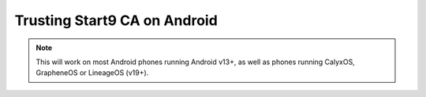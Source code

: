 .. _lan-android:

==============================
Trusting Start9 CA on Android
==============================

.. note:: This will work on most Android phones running Android v13+, as well as phones running CalyxOS, GrapheneOS or LineageOS (v19+).

.. tabs::

    .. group-tab:: Android v13+

        Tap **Settings > Security > More security settings > Encryption & credentials > Install a certificate > CA Certificate > Install Anyway** and select your "[adjective-noun] Local Root CA" certificate.

        .. figure:: /_static/images/ssl/android/droidLAN2.png
            :width: 30%
            :alt: Install certificate
    
    .. group-tab:: Android v12

        .. tip:: Some phones running Android v12 will work, others won't. It depends on the vendor. Most Androids running v12 that we have tested do work with the exception of the Samsung Galaxy S10 which does not.

        Tap **Settings > Security > Advanced > Encryption and Credentials > Install from Storage** and select your "[adjective-noun] Local Root CA" certificate.

        .. figure:: /_static/images/ssl/android/droidLAN0.png
            :width: 30%
            :alt: Install certificate
